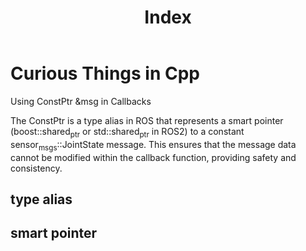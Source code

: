 #+title: Index

* Curious Things in Cpp
Using ConstPtr &msg in Callbacks

The ConstPtr is a type alias in ROS that represents a smart pointer (boost::shared_ptr or std::shared_ptr in ROS2) to a constant sensor_msgs::JointState message. This ensures that the message data cannot be modified within the callback function, providing safety and consistency.

** type alias
** smart pointer
